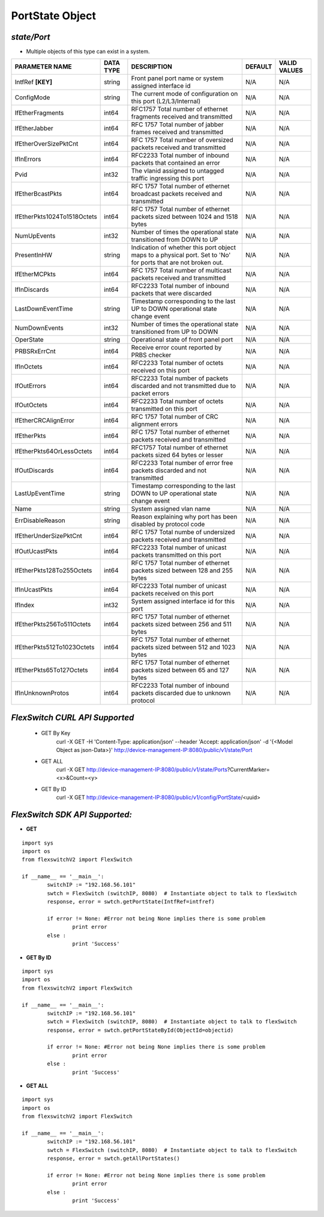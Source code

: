 PortState Object
=============================================================

*state/Port*
------------------------------------

- Multiple objects of this type can exist in a system.

+-----------------------------+---------------+--------------------------------+-------------+------------------+
|     **PARAMETER NAME**      | **DATA TYPE** |        **DESCRIPTION**         | **DEFAULT** | **VALID VALUES** |
+-----------------------------+---------------+--------------------------------+-------------+------------------+
| IntfRef **[KEY]**           | string        | Front panel port name or       | N/A         | N/A              |
|                             |               | system assigned interface id   |             |                  |
+-----------------------------+---------------+--------------------------------+-------------+------------------+
| ConfigMode                  | string        | The current mode of            | N/A         | N/A              |
|                             |               | configuration on this port     |             |                  |
|                             |               | (L2/L3/Internal)               |             |                  |
+-----------------------------+---------------+--------------------------------+-------------+------------------+
| IfEtherFragments            | int64         | RFC1757 Total number of        | N/A         | N/A              |
|                             |               | ethernet fragments received    |             |                  |
|                             |               | and transmitted                |             |                  |
+-----------------------------+---------------+--------------------------------+-------------+------------------+
| IfEtherJabber               | int64         | RFC 1757 Total number of       | N/A         | N/A              |
|                             |               | jabber frames received and     |             |                  |
|                             |               | transmitted                    |             |                  |
+-----------------------------+---------------+--------------------------------+-------------+------------------+
| IfEtherOverSizePktCnt       | int64         | RFC 1757 Total number of       | N/A         | N/A              |
|                             |               | oversized packets received and |             |                  |
|                             |               | transmitted                    |             |                  |
+-----------------------------+---------------+--------------------------------+-------------+------------------+
| IfInErrors                  | int64         | RFC2233 Total number of        | N/A         | N/A              |
|                             |               | inbound packets that contained |             |                  |
|                             |               | an error                       |             |                  |
+-----------------------------+---------------+--------------------------------+-------------+------------------+
| Pvid                        | int32         | The vlanid assigned to         | N/A         | N/A              |
|                             |               | untagged traffic ingressing    |             |                  |
|                             |               | this port                      |             |                  |
+-----------------------------+---------------+--------------------------------+-------------+------------------+
| IfEtherBcastPkts            | int64         | RFC 1757 Total number of       | N/A         | N/A              |
|                             |               | ethernet broadcast packets     |             |                  |
|                             |               | received and transmitted       |             |                  |
+-----------------------------+---------------+--------------------------------+-------------+------------------+
| IfEtherPkts1024To1518Octets | int64         | RFC 1757 Total number of       | N/A         | N/A              |
|                             |               | ethernet packets sized between |             |                  |
|                             |               | 1024 and 1518 bytes            |             |                  |
+-----------------------------+---------------+--------------------------------+-------------+------------------+
| NumUpEvents                 | int32         | Number of times the            | N/A         | N/A              |
|                             |               | operational state transitioned |             |                  |
|                             |               | from DOWN to UP                |             |                  |
+-----------------------------+---------------+--------------------------------+-------------+------------------+
| PresentInHW                 | string        | Indication of whether this     | N/A         | N/A              |
|                             |               | port object maps to a physical |             |                  |
|                             |               | port. Set to 'No' for ports    |             |                  |
|                             |               | that are not broken out.       |             |                  |
+-----------------------------+---------------+--------------------------------+-------------+------------------+
| IfEtherMCPkts               | int64         | RFC 1757 Total number of       | N/A         | N/A              |
|                             |               | multicast packets received and |             |                  |
|                             |               | transmitted                    |             |                  |
+-----------------------------+---------------+--------------------------------+-------------+------------------+
| IfInDiscards                | int64         | RFC2233 Total number of        | N/A         | N/A              |
|                             |               | inbound packets that were      |             |                  |
|                             |               | discarded                      |             |                  |
+-----------------------------+---------------+--------------------------------+-------------+------------------+
| LastDownEventTime           | string        | Timestamp corresponding to the | N/A         | N/A              |
|                             |               | last UP to DOWN operational    |             |                  |
|                             |               | state change event             |             |                  |
+-----------------------------+---------------+--------------------------------+-------------+------------------+
| NumDownEvents               | int32         | Number of times the            | N/A         | N/A              |
|                             |               | operational state transitioned |             |                  |
|                             |               | from UP to DOWN                |             |                  |
+-----------------------------+---------------+--------------------------------+-------------+------------------+
| OperState                   | string        | Operational state of front     | N/A         | N/A              |
|                             |               | panel port                     |             |                  |
+-----------------------------+---------------+--------------------------------+-------------+------------------+
| PRBSRxErrCnt                | int64         | Receive error count reported   | N/A         | N/A              |
|                             |               | by PRBS checker                |             |                  |
+-----------------------------+---------------+--------------------------------+-------------+------------------+
| IfInOctets                  | int64         | RFC2233 Total number of octets | N/A         | N/A              |
|                             |               | received on this port          |             |                  |
+-----------------------------+---------------+--------------------------------+-------------+------------------+
| IfOutErrors                 | int64         | RFC2233 Total number of        | N/A         | N/A              |
|                             |               | packets discarded and not      |             |                  |
|                             |               | transmitted due to packet      |             |                  |
|                             |               | errors                         |             |                  |
+-----------------------------+---------------+--------------------------------+-------------+------------------+
| IfOutOctets                 | int64         | RFC2233 Total number of octets | N/A         | N/A              |
|                             |               | transmitted on this port       |             |                  |
+-----------------------------+---------------+--------------------------------+-------------+------------------+
| IfEtherCRCAlignError        | int64         | RFC 1757 Total number of CRC   | N/A         | N/A              |
|                             |               | alignment errors               |             |                  |
+-----------------------------+---------------+--------------------------------+-------------+------------------+
| IfEtherPkts                 | int64         | RFC 1757 Total number of       | N/A         | N/A              |
|                             |               | ethernet packets received and  |             |                  |
|                             |               | transmitted                    |             |                  |
+-----------------------------+---------------+--------------------------------+-------------+------------------+
| IfEtherPkts64OrLessOctets   | int64         | RFC1757 Total number of        | N/A         | N/A              |
|                             |               | ethernet packets sized 64      |             |                  |
|                             |               | bytes or lesser                |             |                  |
+-----------------------------+---------------+--------------------------------+-------------+------------------+
| IfOutDiscards               | int64         | RFC2233 Total number of error  | N/A         | N/A              |
|                             |               | free packets discarded and not |             |                  |
|                             |               | transmitted                    |             |                  |
+-----------------------------+---------------+--------------------------------+-------------+------------------+
| LastUpEventTime             | string        | Timestamp corresponding to the | N/A         | N/A              |
|                             |               | last DOWN to UP operational    |             |                  |
|                             |               | state change event             |             |                  |
+-----------------------------+---------------+--------------------------------+-------------+------------------+
| Name                        | string        | System assigned vlan name      | N/A         | N/A              |
+-----------------------------+---------------+--------------------------------+-------------+------------------+
| ErrDisableReason            | string        | Reason explaining why port has | N/A         | N/A              |
|                             |               | been disabled by protocol code |             |                  |
+-----------------------------+---------------+--------------------------------+-------------+------------------+
| IfEtherUnderSizePktCnt      | int64         | RFC 1757 Total numbe of        | N/A         | N/A              |
|                             |               | undersized packets received    |             |                  |
|                             |               | and transmitted                |             |                  |
+-----------------------------+---------------+--------------------------------+-------------+------------------+
| IfOutUcastPkts              | int64         | RFC2233 Total number of        | N/A         | N/A              |
|                             |               | unicast packets transmitted on |             |                  |
|                             |               | this port                      |             |                  |
+-----------------------------+---------------+--------------------------------+-------------+------------------+
| IfEtherPkts128To255Octets   | int64         | RFC 1757 Total number of       | N/A         | N/A              |
|                             |               | ethernet packets sized between |             |                  |
|                             |               | 128 and 255 bytes              |             |                  |
+-----------------------------+---------------+--------------------------------+-------------+------------------+
| IfInUcastPkts               | int64         | RFC2233 Total number of        | N/A         | N/A              |
|                             |               | unicast packets received on    |             |                  |
|                             |               | this port                      |             |                  |
+-----------------------------+---------------+--------------------------------+-------------+------------------+
| IfIndex                     | int32         | System assigned interface id   | N/A         | N/A              |
|                             |               | for this port                  |             |                  |
+-----------------------------+---------------+--------------------------------+-------------+------------------+
| IfEtherPkts256To511Octets   | int64         | RFC 1757 Total number of       | N/A         | N/A              |
|                             |               | ethernet packets sized between |             |                  |
|                             |               | 256 and 511 bytes              |             |                  |
+-----------------------------+---------------+--------------------------------+-------------+------------------+
| IfEtherPkts512To1023Octets  | int64         | RFC 1757 Total number of       | N/A         | N/A              |
|                             |               | ethernet packets sized between |             |                  |
|                             |               | 512 and 1023 bytes             |             |                  |
+-----------------------------+---------------+--------------------------------+-------------+------------------+
| IfEtherPkts65To127Octets    | int64         | RFC 1757 Total number of       | N/A         | N/A              |
|                             |               | ethernet packets sized between |             |                  |
|                             |               | 65 and 127 bytes               |             |                  |
+-----------------------------+---------------+--------------------------------+-------------+------------------+
| IfInUnknownProtos           | int64         | RFC2233 Total number of        | N/A         | N/A              |
|                             |               | inbound packets discarded due  |             |                  |
|                             |               | to unknown protocol            |             |                  |
+-----------------------------+---------------+--------------------------------+-------------+------------------+



*FlexSwitch CURL API Supported*
------------------------------------

	- GET By Key
		 curl -X GET -H 'Content-Type: application/json' --header 'Accept: application/json' -d '{<Model Object as json-Data>}' http://device-management-IP:8080/public/v1/state/Port
	- GET ALL
		 curl -X GET http://device-management-IP:8080/public/v1/state/Ports?CurrentMarker=<x>&Count=<y>
	- GET By ID
		 curl -X GET http://device-management-IP:8080/public/v1/config/PortState/<uuid>


*FlexSwitch SDK API Supported:*
------------------------------------



- **GET**


::

	import sys
	import os
	from flexswitchV2 import FlexSwitch

	if __name__ == '__main__':
		switchIP := "192.168.56.101"
		swtch = FlexSwitch (switchIP, 8080)  # Instantiate object to talk to flexSwitch
		response, error = swtch.getPortState(IntfRef=intfref)

		if error != None: #Error not being None implies there is some problem
			print error
		else :
			print 'Success'


- **GET By ID**


::

	import sys
	import os
	from flexswitchV2 import FlexSwitch

	if __name__ == '__main__':
		switchIP := "192.168.56.101"
		swtch = FlexSwitch (switchIP, 8080)  # Instantiate object to talk to flexSwitch
		response, error = swtch.getPortStateById(ObjectId=objectid)

		if error != None: #Error not being None implies there is some problem
			print error
		else :
			print 'Success'




- **GET ALL**


::

	import sys
	import os
	from flexswitchV2 import FlexSwitch

	if __name__ == '__main__':
		switchIP := "192.168.56.101"
		swtch = FlexSwitch (switchIP, 8080)  # Instantiate object to talk to flexSwitch
		response, error = swtch.getAllPortStates()

		if error != None: #Error not being None implies there is some problem
			print error
		else :
			print 'Success'


